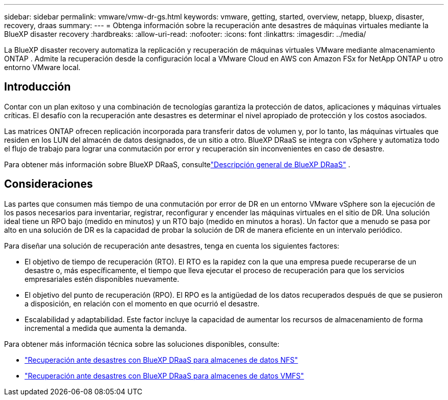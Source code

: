 ---
sidebar: sidebar 
permalink: vmware/vmw-dr-gs.html 
keywords: vmware, getting, started, overview, netapp, bluexp, disaster, recovery, draas 
summary:  
---
= Obtenga información sobre la recuperación ante desastres de máquinas virtuales mediante la BlueXP disaster recovery
:hardbreaks:
:allow-uri-read: 
:nofooter: 
:icons: font
:linkattrs: 
:imagesdir: ../media/


[role="lead"]
La BlueXP disaster recovery automatiza la replicación y recuperación de máquinas virtuales VMware mediante almacenamiento ONTAP .  Admite la recuperación desde la configuración local a VMware Cloud en AWS con Amazon FSx for NetApp ONTAP u otro entorno VMware local.



== Introducción

Contar con un plan exitoso y una combinación de tecnologías garantiza la protección de datos, aplicaciones y máquinas virtuales críticas.  El desafío con la recuperación ante desastres es determinar el nivel apropiado de protección y los costos asociados.

Las matrices ONTAP ofrecen replicación incorporada para transferir datos de volumen y, por lo tanto, las máquinas virtuales que residen en los LUN del almacén de datos designados, de un sitio a otro. BlueXP DRaaS se integra con vSphere y automatiza todo el flujo de trabajo para lograr una conmutación por error y recuperación sin inconvenientes en caso de desastre.

Para obtener más información sobre BlueXP DRaaS, consultelink:https://docs.netapp.com/us-en/netapp-solutions-cloud/vmware/vmw-hybrid-dr-overview.html["Descripción general de BlueXP DRaaS"^] .



== Consideraciones

Las partes que consumen más tiempo de una conmutación por error de DR en un entorno VMware vSphere son la ejecución de los pasos necesarios para inventariar, registrar, reconfigurar y encender las máquinas virtuales en el sitio de DR. Una solución ideal tiene un RPO bajo (medido en minutos) y un RTO bajo (medido en minutos a horas). Un factor que a menudo se pasa por alto en una solución de DR es la capacidad de probar la solución de DR de manera eficiente en un intervalo periódico.

Para diseñar una solución de recuperación ante desastres, tenga en cuenta los siguientes factores:

* El objetivo de tiempo de recuperación (RTO). El RTO es la rapidez con la que una empresa puede recuperarse de un desastre o, más específicamente, el tiempo que lleva ejecutar el proceso de recuperación para que los servicios empresariales estén disponibles nuevamente.
* El objetivo del punto de recuperación (RPO). El RPO es la antigüedad de los datos recuperados después de que se pusieron a disposición, en relación con el momento en que ocurrió el desastre.
* Escalabilidad y adaptabilidad. Este factor incluye la capacidad de aumentar los recursos de almacenamiento de forma incremental a medida que aumenta la demanda.


Para obtener más información técnica sobre las soluciones disponibles, consulte:

* link:https://docs.netapp.com/us-en/netapp-solutions-cloud/vmware/vmw-hybrid-dr-nfs.html["Recuperación ante desastres con BlueXP DRaaS para almacenes de datos NFS"^]
* link:https://docs.netapp.com/us-en/netapp-solutions-cloud/vmware/vmw-hybrid-dr-vmfs.html["Recuperación ante desastres con BlueXP DRaaS para almacenes de datos VMFS"^]

